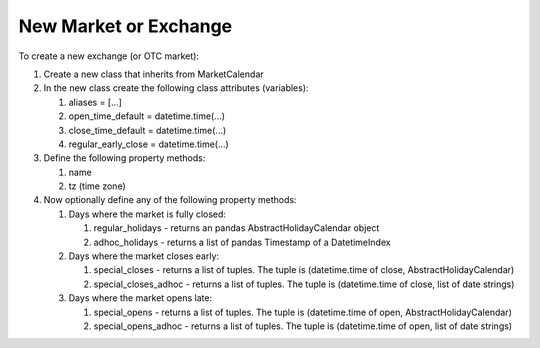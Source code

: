New Market or Exchange
======================
To create a new exchange (or OTC market):

#. Create a new class that inherits from MarketCalendar
#. In the new class create the following class attributes (variables):

   #. aliases = [...]
   #. open_time_default = datetime.time(...)
   #. close_time_default = datetime.time(...)
   #. regular_early_close = datetime.time(...)

#. Define the following property methods:

   #. name
   #. tz (time zone)

#. Now optionally define any of the following property methods:

   #. Days where the market is fully closed:

      #. regular_holidays - returns an pandas AbstractHolidayCalendar object
      #. adhoc_holidays - returns a list of pandas Timestamp of a DatetimeIndex

   #. Days where the market closes early:

      #. special_closes - returns a list of tuples. The tuple is (datetime.time of close, AbstractHolidayCalendar)
      #. special_closes_adhoc - returns a list of tuples. The tuple is (datetime.time of close, list of date strings)

   #. Days where the market opens late:

      #. special_opens - returns a list of tuples. The tuple is (datetime.time of open, AbstractHolidayCalendar)
      #. special_opens_adhoc - returns a list of tuples. The tuple is (datetime.time of open, list of date strings)

